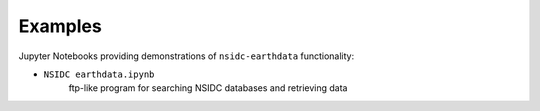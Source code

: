 .. _examples:

========
Examples
========

Jupyter Notebooks providing demonstrations of ``nsidc-earthdata`` functionality:

- ``NSIDC earthdata.ipynb`` |github earthdata| |nbviewer earthdata|
   ftp-like program for searching NSIDC databases and retrieving data

.. |github earthdata| image:: https://img.shields.io/badge/GitHub-view-6f42c1?style=flat&logo=Github
   :target: https://github.com/tsutterley/nsidc-earthdata/blob/master/NSIDC\ earthdata.ipynb

.. |nbviewer earthdata| image:: https://raw.githubusercontent.com/jupyter/design/master/logos/Badges/nbviewer_badge.svg
   :target: https://nbviewer.jupyter.org/github/tsutterley/nsidc-earthdata/blob/master/NSIDC\ earthdata.ipynb
